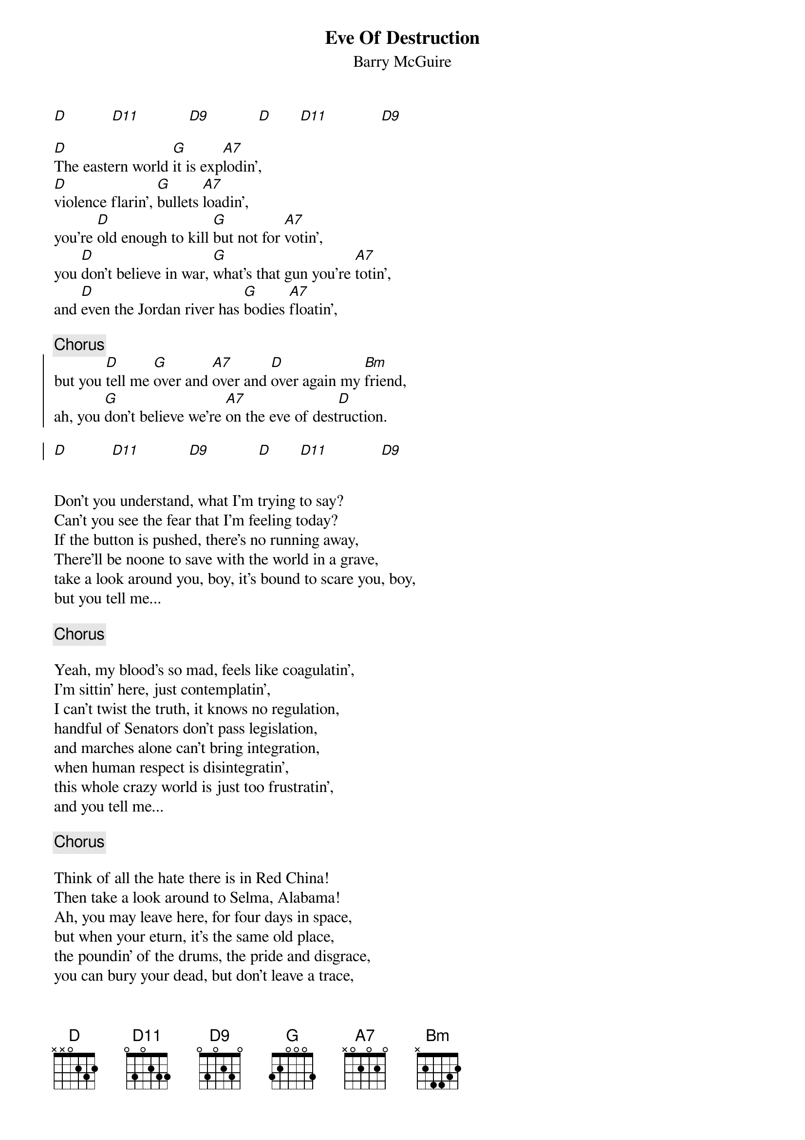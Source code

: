 {title:Eve Of Destruction}
{subtitle:Barry McGuire}
{define: D11 base-fret 0 frets 0 3 0 2 3 3}
{define: D9 base-fret 0 frets 0 3 0 2 3 0}
[D]           [D11]            [D9]            [D]       [D11]             [D9] 

[D]The eastern world [G]it is exp[A7]lodin',
[D]violence flarin', [G]bullets [A7]loadin',
you're [D]old enough to kill [G]but not for [A7]votin',
you [D]don't believe in war, [G]what's that gun you're [A7]totin',
and [D]even the Jordan river has [G]bodies [A7]floatin',

{c:Chorus}
{soc}
but you [D]tell me [G]over and [A7]over and [D]over again my [Bm]friend,
ah, you [G]don't believe we're [A7]on the eve of dest[D]ruction.

[D]           [D11]            [D9]            [D]       [D11]             [D9] 
{eoc}


Don't you understand, what I'm trying to say?
Can't you see the fear that I'm feeling today?
If the button is pushed, there's no running away,
There'll be noone to save with the world in a grave,
take a look around you, boy, it's bound to scare you, boy,
but you tell me...

{c:Chorus}

Yeah, my blood's so mad, feels like coagulatin',
I'm sittin' here, just contemplatin',
I can't twist the truth, it knows no regulation,
handful of Senators don't pass legislation,
and marches alone can't bring integration,
when human respect is disintegratin',
this whole crazy world is just too frustratin', 
and you tell me...

{c:Chorus}

Think of all the hate there is in Red China!
Then take a look around to Selma, Alabama!
Ah, you may leave here, for four days in space,
but when your eturn, it's the same old place,
the poundin' of the drums, the pride and disgrace,
you can bury your dead, but don't leave a trace,
hate your next-door-neighbour, but don't forget to say grace,
and you tell me...
{c:Chorus}

{ci:G / D / A / D - D11 - D9 / D - D11 - D9}
